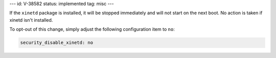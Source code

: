 ---
id: V-38582
status: implemented
tag: misc
---

If the ``xinetd`` package is installed, it will be stopped immediately and
will not start on the next boot. No action is taken if xinetd isn't installed.

To opt-out of this change, simply adjust the following configuration item to
``no``:

.. code-block:: yaml

    security_disable_xinetd: no
